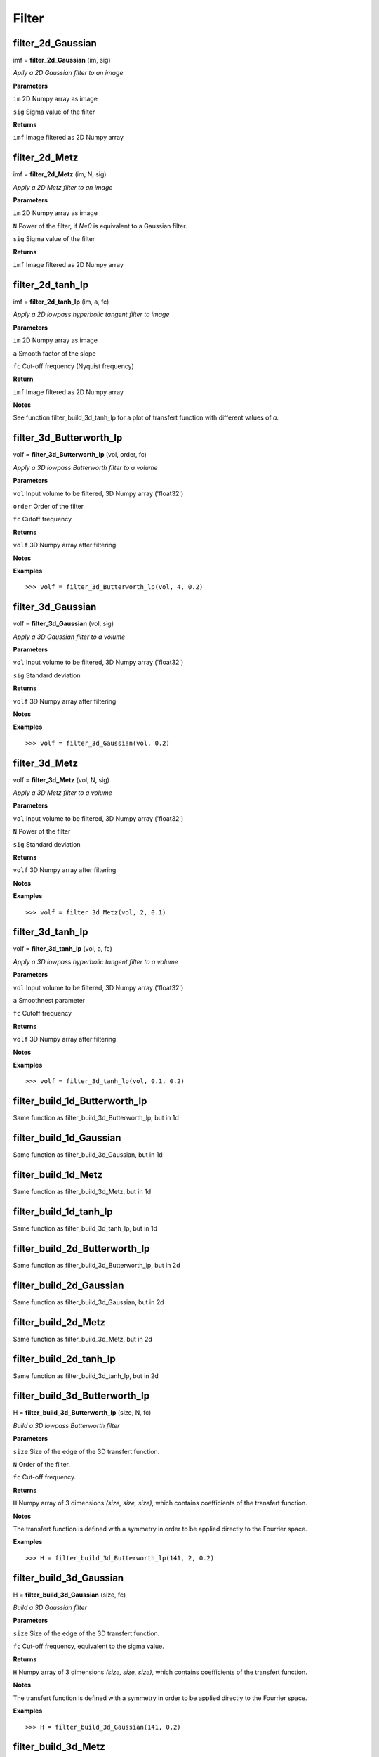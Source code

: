 Filter
======

filter_2d_Gaussian
------------------

imf = **filter_2d_Gaussian** (im, sig)

*Aplly a 2D Gaussian filter to an image*

**Parameters**

``im`` 2D Numpy array as image

``sig`` Sigma value of the filter

**Returns**

``imf`` Image filtered as 2D Numpy array

filter_2d_Metz
--------------

imf = **filter_2d_Metz** (im, N, sig)

*Apply a 2D Metz filter to an image*

**Parameters**

``im`` 2D Numpy array as image

``N`` Power of the filter, if *N=0* is equivalent to a Gaussian filter.

``sig`` Sigma value of the filter

**Returns**

``imf`` Image filtered as 2D Numpy array


filter_2d_tanh_lp
-----------------

imf = **filter_2d_tanh_lp** (im, a, fc)

*Apply a 2D lowpass hyperbolic tangent filter to image*

**Parameters**

``im`` 2D Numpy array as image

``a`` Smooth factor of the slope

``fc`` Cut-off frequency (Nyquist frequency)

**Return**

``imf`` Image filtered as 2D Numpy array

**Notes**

See function filter_build_3d_tanh_lp for a plot of transfert function with different values of *a*.


filter_3d_Butterworth_lp
------------------------

volf = **filter_3d_Butterworth_lp** (vol, order, fc)

*Apply a 3D lowpass Butterworth filter to a volume*

**Parameters**

``vol`` Input volume to be filtered, 3D Numpy array ('float32')

``order`` Order of the filter

``fc`` Cutoff frequency

**Returns**

``volf`` 3D Numpy array after filtering

**Notes**

**Examples**

::

	>>> volf = filter_3d_Butterworth_lp(vol, 4, 0.2)

filter_3d_Gaussian
------------------

volf = **filter_3d_Gaussian** (vol, sig)

*Apply a 3D Gaussian filter to a volume*

**Parameters**

``vol`` Input volume to be filtered, 3D Numpy array ('float32')

``sig`` Standard deviation

**Returns**

``volf`` 3D Numpy array after filtering

**Notes**

**Examples**

::

	>>> volf = filter_3d_Gaussian(vol, 0.2)

filter_3d_Metz
--------------

volf = **filter_3d_Metz** (vol, N, sig)

*Apply a 3D Metz filter to a volume*

**Parameters**

``vol`` Input volume to be filtered, 3D Numpy array ('float32')

``N`` Power of the filter

``sig`` Standard deviation

**Returns**

``volf`` 3D Numpy array after filtering

**Notes**

**Examples**

::

	>>> volf = filter_3d_Metz(vol, 2, 0.1)

	
filter_3d_tanh_lp
-----------------

volf = **filter_3d_tanh_lp** (vol, a, fc)

*Apply a 3D lowpass hyperbolic tangent filter to a volume*

**Parameters**

``vol`` Input volume to be filtered, 3D Numpy array ('float32')

``a`` Smoothnest parameter

``fc`` Cutoff frequency

**Returns**

``volf`` 3D Numpy array after filtering

**Notes**

**Examples**

::

	>>> volf = filter_3d_tanh_lp(vol, 0.1, 0.2)

	
	
filter_build_1d_Butterworth_lp
------------------------------

Same function as filter_build_3d_Butterworth_lp, but in 1d

filter_build_1d_Gaussian
------------------------

Same function as filter_build_3d_Gaussian, but in 1d

filter_build_1d_Metz
--------------------

Same function as filter_build_3d_Metz, but in 1d

filter_build_1d_tanh_lp
-----------------------

Same function as filter_build_3d_tanh_lp, but in 1d

filter_build_2d_Butterworth_lp
------------------------------

Same function as filter_build_3d_Butterworth_lp, but in 2d

filter_build_2d_Gaussian
------------------------

Same function as filter_build_3d_Gaussian, but in 2d

filter_build_2d_Metz
--------------------

Same function as filter_build_3d_Metz, but in 2d

filter_build_2d_tanh_lp
-----------------------

Same function as filter_build_3d_tanh_lp, but in 2d

filter_build_3d_Butterworth_lp
------------------------------

H = **filter_build_3d_Butterworth_lp** (size, N, fc)

*Build a 3D lowpass Butterworth filter*

**Parameters**

``size`` Size of the edge of the 3D transfert function.

``N`` Order of the filter. 

``fc`` Cut-off frequency.

**Returns**

``H`` Numpy array of 3 dimensions *(size, size, size)*, which contains coefficients of the transfert function.

**Notes**

The transfert function is defined with a symmetry in order to be applied directly to the Fourrier space.

**Examples**

::

	>>> H = filter_build_3d_Butterworth_lp(141, 2, 0.2)


filter_build_3d_Gaussian
------------------------

H = **filter_build_3d_Gaussian** (size, fc)

*Build a 3D Gaussian filter*

**Parameters**

``size`` Size of the edge of the 3D transfert function.

``fc`` Cut-off frequency, equivalent to the sigma value.

**Returns**

``H`` Numpy array of 3 dimensions *(size, size, size)*, which contains coefficients of the transfert function.

**Notes**

The transfert function is defined with a symmetry in order to be applied directly to the Fourrier space.

**Examples**

::

	>>> H = filter_build_3d_Gaussian(141, 0.2)
	

filter_build_3d_Metz
--------------------

H = **filter_build_3d_Metz** (size, N, fc)

*Build a 3D Metz filter*

**Parameters**

``size`` Size of the edge of the 3D transfert function.

``N`` Order of the filter. If *N=0* the filter is equivalent to a Gaussian filter. More *N>0* more the filter has gain in medium frequencies.

``fc`` Cut-off frequency, equivalent to sigma of the Gaussian filter.

**Returns**

``H`` Numpy array of 3 dimensions *(size, size, size)*, which contains coefficients of the transfert function.

**Notes**

The transfert function is defined with a symmetry in order to be applied directly to the Fourrier space.

**Examples**

::

	>>> H = filter_build_3d_Metz(141, 2, 0.2)


filter_build_3d_tanh_lp
-----------------------

H = **filter_build_3d_tanh_lp** (size, a, fc)

*Build a 3D lowpass hyperbolic tangent filter*

**Parameters**

``size`` Size of the edge of the 3D transfert function.

``a`` Smooth factor of the slope.

``fc`` Cut-off frequency.

**Returns**

``H`` Numpy array of 3 dimensions *(size, size, size)*, which contains coefficients of the transfert function.

**Notes**

The transfert function is defined with a symmetry in order to be applied directly to the Fourrier space. In order to know which value of smoothness apply to your filter, refert the figure above where some values of *a* was plotted.

.. image:: data/tanl.png
   :scale: 50 %


**Examples**

::

	>>> H = filter_build_3d_tanh_lp(141, 0.1, 0.2)

	
filter_pad_3d_cuda
------------------

Hpad = **filter_pad_3d_cuda** (H)

*Shift, pad and crop a 3d filter in order to be used by a convolution perform by cuda (cufft). This function well prepare the filter according the FFT format provide by cuda (non redundant coefficients).*

**Parameters**

``H`` 3D transfert function, must be a Numpy array.

**Returns**

``Hpad`` Numpy array of 3 dimensions. 

**Notes**

**Examples**

::

	>>> H = filter_build_3d_Metz(141, 2, 0.2)
	>>> Hpad = filter_pad_3d_cuda(H)

filter_profil
-------------

p, f = **filter_profil** (H)

*Return the profil of any filter*

**Parameters**

``H`` Transfert function, can be 3D or 2D Numpy array

**Returns**

``p`` Value of profil

``f`` Nyquist frequency for each profil's values

